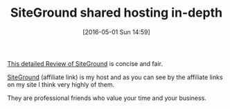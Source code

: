 #+BLOG: wisdomandwonder
#+POSTID: 10213
#+DATE: [2016-05-01 Sun 14:59]
#+OPTIONS: toc:nil num:nil todo:nil pri:nil tags:nil ^:nil
#+CATEGORY: Link
#+TAGS: Blogging,Web, WordPress, Hosting
#+DESCRIPTION:
#+TITLE: SiteGround shared hosting in-depth

[[http://www.rarst.net/wordpress/siteground/][This detailed Review of SiteGround]] is concise and fair.

[[https://www.siteground.com/web-hosting.htm?afcode=31f65c6ca5277dbaff0e9c4c330def31&campaign=wisdomandwonderblog][SiteGround]] (affiliate link) is my host and as you can see by the affiliate
links on my site I think very highly of them.

They are professional friends who value your time and your business.
